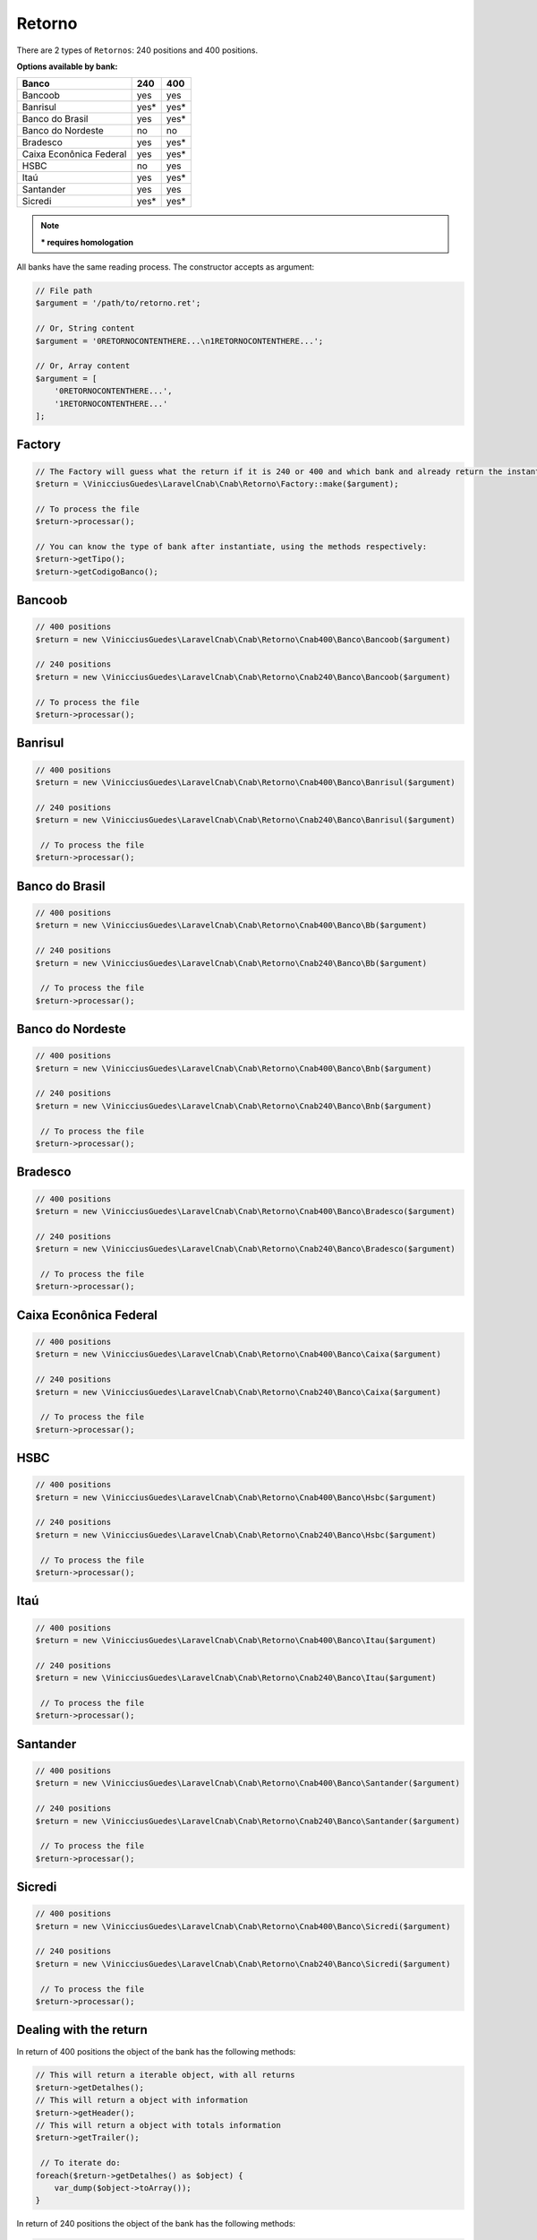 .. _return:

Retorno
=======

There are 2 types of ``Retornos``: 240 positions and 400 positions.

**Options available by bank:**

=========================  ====  ====
Banco                      240   400
=========================  ====  ====
Bancoob                    yes   yes
Banrisul                   yes*  yes*
Banco do Brasil            yes   yes*
Banco do Nordeste          no    no
Bradesco                   yes   yes*
Caixa Econônica Federal    yes   yes*
HSBC                       no    yes
Itaú                       yes   yes*
Santander                  yes   yes
Sicredi                    yes*  yes*
=========================  ====  ====

.. note::
    *** requires homologation**

All banks have the same reading process.
The constructor accepts as argument:

.. code-block:: php

    // File path
    $argument = '/path/to/retorno.ret';

    // Or, String content
    $argument = '0RETORNOCONTENTHERE...\n1RETORNOCONTENTHERE...';

    // Or, Array content
    $argument = [
        '0RETORNOCONTENTHERE...',
        '1RETORNOCONTENTHERE...'
    ];


Factory
-------

.. code-block:: php

    // The Factory will guess what the return if it is 240 or 400 and which bank and already return the instantiated object
    $return = \VinicciusGuedes\LaravelCnab\Cnab\Retorno\Factory::make($argument);

    // To process the file
    $return->processar();

    // You can know the type of bank after instantiate, using the methods respectively:
    $return->getTipo();
    $return->getCodigoBanco();


Bancoob
-------

.. code-block:: php

    // 400 positions
    $return = new \VinicciusGuedes\LaravelCnab\Cnab\Retorno\Cnab400\Banco\Bancoob($argument)

    // 240 positions
    $return = new \VinicciusGuedes\LaravelCnab\Cnab\Retorno\Cnab240\Banco\Bancoob($argument)

    // To process the file
    $return->processar();

Banrisul
--------

.. code-block:: php

    // 400 positions
    $return = new \VinicciusGuedes\LaravelCnab\Cnab\Retorno\Cnab400\Banco\Banrisul($argument)

    // 240 positions
    $return = new \VinicciusGuedes\LaravelCnab\Cnab\Retorno\Cnab240\Banco\Banrisul($argument)

     // To process the file
    $return->processar();

Banco do Brasil
---------------

.. code-block:: php

    // 400 positions
    $return = new \VinicciusGuedes\LaravelCnab\Cnab\Retorno\Cnab400\Banco\Bb($argument)

    // 240 positions
    $return = new \VinicciusGuedes\LaravelCnab\Cnab\Retorno\Cnab240\Banco\Bb($argument)

     // To process the file
    $return->processar();

Banco do Nordeste
-----------------

.. code-block:: php

    // 400 positions
    $return = new \VinicciusGuedes\LaravelCnab\Cnab\Retorno\Cnab400\Banco\Bnb($argument)

    // 240 positions
    $return = new \VinicciusGuedes\LaravelCnab\Cnab\Retorno\Cnab240\Banco\Bnb($argument)

     // To process the file
    $return->processar();

Bradesco
--------

.. code-block:: php

    // 400 positions
    $return = new \VinicciusGuedes\LaravelCnab\Cnab\Retorno\Cnab400\Banco\Bradesco($argument)

    // 240 positions
    $return = new \VinicciusGuedes\LaravelCnab\Cnab\Retorno\Cnab240\Banco\Bradesco($argument)

     // To process the file
    $return->processar();

Caixa Econônica Federal
-----------------------

.. code-block:: php

    // 400 positions
    $return = new \VinicciusGuedes\LaravelCnab\Cnab\Retorno\Cnab400\Banco\Caixa($argument)

    // 240 positions
    $return = new \VinicciusGuedes\LaravelCnab\Cnab\Retorno\Cnab240\Banco\Caixa($argument)

     // To process the file
    $return->processar();

HSBC
----

.. code-block:: php

    // 400 positions
    $return = new \VinicciusGuedes\LaravelCnab\Cnab\Retorno\Cnab400\Banco\Hsbc($argument)

    // 240 positions
    $return = new \VinicciusGuedes\LaravelCnab\Cnab\Retorno\Cnab240\Banco\Hsbc($argument)

     // To process the file
    $return->processar();

Itaú
----

.. code-block:: php

    // 400 positions
    $return = new \VinicciusGuedes\LaravelCnab\Cnab\Retorno\Cnab400\Banco\Itau($argument)

    // 240 positions
    $return = new \VinicciusGuedes\LaravelCnab\Cnab\Retorno\Cnab240\Banco\Itau($argument)

     // To process the file
    $return->processar();

Santander
---------

.. code-block:: php

    // 400 positions
    $return = new \VinicciusGuedes\LaravelCnab\Cnab\Retorno\Cnab400\Banco\Santander($argument)

    // 240 positions
    $return = new \VinicciusGuedes\LaravelCnab\Cnab\Retorno\Cnab240\Banco\Santander($argument)

     // To process the file
    $return->processar();

Sicredi
-------

.. code-block:: php

    // 400 positions
    $return = new \VinicciusGuedes\LaravelCnab\Cnab\Retorno\Cnab400\Banco\Sicredi($argument)

    // 240 positions
    $return = new \VinicciusGuedes\LaravelCnab\Cnab\Retorno\Cnab240\Banco\Sicredi($argument)

     // To process the file
    $return->processar();


Dealing with the return
-----------------------

In return of 400 positions the object of the bank has the following methods:

.. code-block:: php

    // This will return a iterable object, with all returns
    $return->getDetalhes();
    // This will return a object with information
    $return->getHeader();
    // This will return a object with totals information
    $return->getTrailer();

     // To iterate do:
    foreach($return->getDetalhes() as $object) {
        var_dump($object->toArray());
    }

In return of 240 positions the object of the bank has the following methods:

.. code-block:: php

    // This will return a iterable object, with all returns
    $return->getDetalhes();
    // This will return a object with information
    $return->getHeader();
    // This will return a object with information by lote
    $return->getHeaderLote();
    // This will return a object with totals information
    $return->getTrailer();
    // This will return a object with totals information by lote
    $return->getTrailerLote();

    // To iterate do:
    foreach($return->getDetalhes() as $object) {
        var_dump($object->toArray());
    }


The return object implements ``SeekableIterator``, so you can do a foreach on the object that will iterate for each return:

.. code-block:: php

    foreach($return as $object) {
        var_dump($object->toArray());
    }

.. seealso::

   `API return docs <https://vinicciusguedes.github.io/laravel-cnab/namespace-VinicciusGuedes.LaravelCnab.Cnab.Retorno.html>`_
      Documentation for return objects.

   `Examples <https://github.com/vinicciusguedes/laravel-cnab/tree/master/exemplos>`_
      Examples of use
